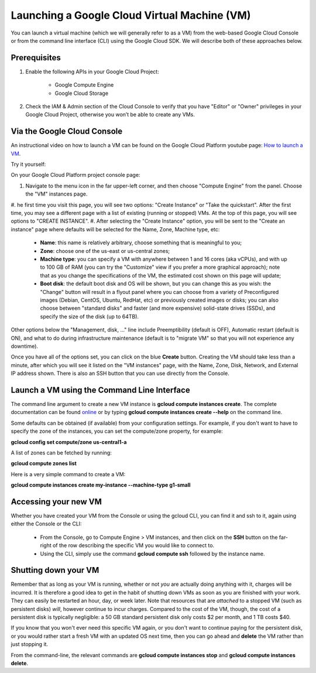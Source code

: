 Launching a Google Cloud Virtual Machine (VM)
############################################

You can launch a virtual machine (which we will generally refer to as a VM) from the web-based Google Cloud Console or from the command line interface (CLI) using the Google Cloud SDK. We will describe both of these approaches below. 

Prerequisites 
=============
#. Enable the following APIs in your Google Cloud Project:

    * Google Compute Engine

    * Google Cloud Storage

#. Check the IAM & Admin section of the Cloud Console to verify that you have "Editor" or "Owner" privileges in your Google Cloud Project, otherwise you won’t be    able to create any VMs.


Via the Google Cloud Console
=============================

An instructional video on how to launch a VM can be found on the Google Cloud Platform youtube page:  `How to launch a VM <https://youtu.be/1XH0gLlGDdk>`_.


Try it yourself: 

On your Google Cloud Platform project console page:  

#. Navigate to the menu icon in the far upper-left corner, and then choose "Compute Engine" from the panel. Choose the "VM" instances page. 
#. he first time you visit this page, you will see two options: "Create Instance" or "Take the quickstart".
After the first time, you may see a different page with a list of existing (running or stopped) VMs.   At the top of this page, you will see options to "CREATE INSTANCE".
#. After selecting the "Create Instance" option, you will be sent to the "Create an instance" page
where defaults will be selected for the Name, Zone, Machine type, etc:
    * **Name**: this name is relatively arbitrary, choose something that is meaningful to you;
    * **Zone**: choose one of the us-east or us-central zones;
    * **Machine type**:  you can specify a VM with anywhere between 1 and 16 cores (aka vCPUs), and with up to 100 GB of RAM (you can try the "Customize" view if you prefer a more graphical approach);  note that as you change the specifications of the VM, the estimated cost shown on this page will update;
    * **Boot disk**:  the default boot disk and OS will be shown, but you can change this as you wish: the "Change" button will result in a flyout panel where you can choose from a variety of Preconfigured images (Debian, CentOS, Ubuntu, RedHat, etc) or previously created images or disks; you can also choose between "standard disks" and faster (and more expensive) solid-state drives (SSDs), and specify the size of the disk (up to 64TB).

Other options below the "Management, disk, ..." line include Preemptibility (default is OFF),
Automatic restart (default is ON), and what to do during infrastructure maintenance (default 
is to "migrate VM" so that you will not experience any downtime).

Once you have all of the options set, you can click on the blue **Create** button. Creating the VM should take less than a minute, after which you will see it listed on the "VM instances" page, with the Name, Zone, Disk, Network, and External IP address shown.  There is also an SSH button that you can use directly from the Console.


Launch a VM using the Command Line Interface 
============================================
The command line argument to create a new VM instance is **gcloud compute instances create**.  The complete
documentation can be found 
`online <https://cloud.google.com/sdk/gcloud/reference/compute/instances/create>`_ 
or by typing **gcloud compute instances create --help** on the command line.

Some defaults can be obtained (if available) from your configuration settings.  For example, if you don't want
to have to specify the zone of the instances, you can set the compute/zone property, for example:

**gcloud config set compute/zone us-central1-a**

A list of zones can be fetched by running:

**gcloud compute zones list**


Here is a very simple command to create a VM:

**gcloud compute instances create my-instance --machine-type g1-small**


Accessing your new VM
=====================
Whether you have created your VM from the Console or using the gcloud CLI, you can find it and 
ssh to it, again using either the Console or the CLI:

  * From the Console, go to Compute Engine > VM instances, and then click on the **SSH** button on the far-right of the row describing the specific VM you would like to connect to.
  * Using the CLI, simply use the command **gcloud compute ssh** followed by the instance name.


Shutting down your VM
=====================
Remember that as long as your VM is running, whether or not *you* are actually doing anything with it,
charges will be incurred.  It is therefore a good idea to get in the habit of shutting down VMs as 
soon as you are finished with your work.  They can easily be restarted an hour, day, or week later.
Note that resources that are *attached* to a stopped VM (such as persistent disks) *will*, however
continue to incur charges.  Compared to the cost of the VM, though, the cost of a persistent disk
is typically negligible:  a 50 GB standard persistent disk only costs $2 per month, and 1 TB costs $40.

If you know that you won't ever need this specific VM again, or you don't want to continue paying for
the persistent disk, or you would rather start a fresh VM with an updated OS next time, then you can go 
ahead and **delete** the VM rather than just stopping it.

From the command-line, the relevant commands are **gcloud compute instances stop** and 
**gcloud compute instances delete**.

